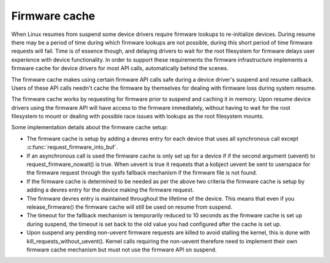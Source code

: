 ==============
Firmware cache
==============

When Linux resumes from suspend some device drivers require firmware lookups to
re-initialize devices. During resume there may be a period of time during which
firmware lookups are not possible, during this short period of time firmware
requests will fail. Time is of essence though, and delaying drivers to wait for
the root filesystem for firmware delays user experience with device
functionality. In order to support these requirements the firmware
infrastructure implements a firmware cache for device drivers for most API
calls, automatically behind the scenes.

The firmware cache makes using certain firmware API calls safe during a device
driver's suspend and resume callback.  Users of these API calls needn't cache
the firmware by themselves for dealing with firmware loss during system resume.

The firmware cache works by requesting for firmware prior to suspend and
caching it in memory. Upon resume device drivers using the firmware API will
have access to the firmware immediately, without having to wait for the root
filesystem to mount or dealing with possible race issues with lookups as the
root filesystem mounts.

Some implementation details about the firmware cache setup:

* The firmware cache is setup by adding a devres entry for each device that
  uses all synchronous call except :c:func:`request_firmware_into_buf`.

* If an asynchronous call is used the firmware cache is only set up for a
  device if if the second argument (uevent) to request_firmware_nowait() is
  true. When uevent is true it requests that a kobject uevent be sent to
  userspace for the firmware request through the sysfs fallback mechanism
  if the firmware file is not found.

* If the firmware cache is determined to be needed as per the above two
  criteria the firmware cache is setup by adding a devres entry for the
  device making the firmware request.

* The firmware devres entry is maintained throughout the lifetime of the
  device. This means that even if you release_firmware() the firmware cache
  will still be used on resume from suspend.

* The timeout for the fallback mechanism is temporarily reduced to 10 seconds
  as the firmware cache is set up during suspend, the timeout is set back to
  the old value you had configured after the cache is set up.

* Upon suspend any pending non-uevent firmware requests are killed to avoid
  stalling the kernel, this is done with kill_requests_without_uevent(). Kernel
  calls requiring the non-uevent therefore need to implement their own firmware
  cache mechanism but must not use the firmware API on suspend.

